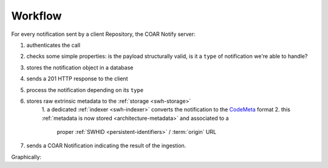 Workflow
========

For every notification sent by a client Repository, the COAR Notify server:

1. authenticates the call
2. checks some simple properties: is the payload structurally valid, is it a ``type`` of
   notification we're able to handle?
3. stores the notification object in a database
4. sends a 201 HTTP response to the client
5. process the notification depending on its ``type``
6. stores raw extrinsic metadata to the :ref:`storage <swh-storage>`
    1. a dedicated :ref:`indexer <swh-indexer>` converts the notification to the
    `CodeMeta`_ format
    2. this :ref:`metadata is now stored <architecture-metadata>` and associated to a
       proper :ref:`SWHID <persistent-identifiers>` / :term:`origin` URL
7. sends a COAR Notification indicating the result of the ingestion.

Graphically:

.. mermaid ::

    sequenceDiagram
        participant Repository
        participant inbox as SWH COAR Notify Server
        participant handler as Notification handler
        participant rawstorage as Raw Metadata Storage
        participant storage as Metadata Storage
        Repository->>inbox: Send Announce RelationshipAction Notification
        inbox->>inbox: Authenticate sender with token
        opt Invalid auth
            inbox->>Repository: HTTP 401 response
        end
        inbox->>inbox: Validate Notification
        opt Invalid payload
            inbox->>Repository: HTTP 400 response
        end
        inbox->>Database: Store notification
        inbox->>handler: process the notification
        opt Unprocessable
            inbox->>Repository: Unprocessable COAR Notification
        end
        opt Reject
            inbox->>Repository: Reject COAR Notification
        end
        inbox->>Repository: HTTP 201 response
        handler->>rawstorage: Store metadata
        indexer-->rawstorage: fetch and process raw metadata
        indexer->>storage: store CodeMeta metadata
        handler->>inbox: send the processing result
        inbox->>Database: Prepare & store Accept Notification
        inbox->>Repository: Accept COAR Notification


.. _CodeMeta: https://codemeta.github.io/